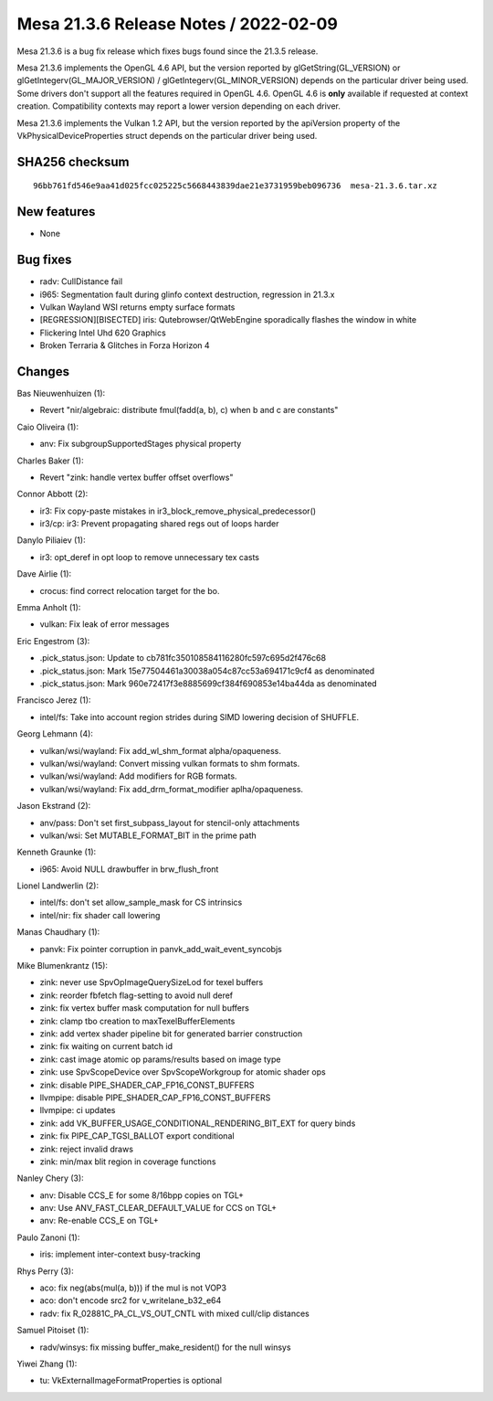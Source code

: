 Mesa 21.3.6 Release Notes / 2022-02-09
======================================

Mesa 21.3.6 is a bug fix release which fixes bugs found since the 21.3.5 release.

Mesa 21.3.6 implements the OpenGL 4.6 API, but the version reported by
glGetString(GL_VERSION) or glGetIntegerv(GL_MAJOR_VERSION) /
glGetIntegerv(GL_MINOR_VERSION) depends on the particular driver being used.
Some drivers don't support all the features required in OpenGL 4.6. OpenGL
4.6 is **only** available if requested at context creation.
Compatibility contexts may report a lower version depending on each driver.

Mesa 21.3.6 implements the Vulkan 1.2 API, but the version reported by
the apiVersion property of the VkPhysicalDeviceProperties struct
depends on the particular driver being used.

SHA256 checksum
---------------

::

    96bb761fd546e9aa41d025fcc025225c5668443839dae21e3731959beb096736  mesa-21.3.6.tar.xz


New features
------------

- None


Bug fixes
---------

- radv: CullDistance fail
- i965: Segmentation fault during glinfo context destruction, regression in 21.3.x
- Vulkan Wayland WSI returns empty surface formats
- [REGRESSION][BISECTED] iris: Qutebrowser/QtWebEngine sporadically flashes the window in white
- Flickering Intel Uhd 620 Graphics
- Broken Terraria & Glitches in Forza Horizon 4


Changes
-------

Bas Nieuwenhuizen (1):

- Revert "nir/algebraic: distribute fmul(fadd(a, b), c) when b and c are constants"

Caio Oliveira (1):

- anv: Fix subgroupSupportedStages physical property

Charles Baker (1):

- Revert "zink: handle vertex buffer offset overflows"

Connor Abbott (2):

- ir3: Fix copy-paste mistakes in ir3_block_remove_physical_predecessor()
- ir3/cp: ir3: Prevent propagating shared regs out of loops harder

Danylo Piliaiev (1):

- ir3: opt_deref in opt loop to remove unnecessary tex casts

Dave Airlie (1):

- crocus: find correct relocation target for the bo.

Emma Anholt (1):

- vulkan: Fix leak of error messages

Eric Engestrom (3):

- .pick_status.json: Update to cb781fc350108584116280fc597c695d2f476c68
- .pick_status.json: Mark 15e77504461a30038a054c87cc53a694171c9cf4 as denominated
- .pick_status.json: Mark 960e72417f3e8885699cf384f690853e14ba44da as denominated

Francisco Jerez (1):

- intel/fs: Take into account region strides during SIMD lowering decision of SHUFFLE.

Georg Lehmann (4):

- vulkan/wsi/wayland: Fix add_wl_shm_format alpha/opaqueness.
- vulkan/wsi/wayland: Convert  missing vulkan formats to shm formats.
- vulkan/wsi/wayland: Add modifiers for RGB formats.
- vulkan/wsi/wayland: Fix add_drm_format_modifier aplha/opaqueness.

Jason Ekstrand (2):

- anv/pass: Don't set first_subpass_layout for stencil-only attachments
- vulkan/wsi: Set MUTABLE_FORMAT_BIT in the prime path

Kenneth Graunke (1):

- i965: Avoid NULL drawbuffer in brw_flush_front

Lionel Landwerlin (2):

- intel/fs: don't set allow_sample_mask for CS intrinsics
- intel/nir: fix shader call lowering

Manas Chaudhary (1):

- panvk: Fix pointer corruption in panvk_add_wait_event_syncobjs

Mike Blumenkrantz (15):

- zink: never use SpvOpImageQuerySizeLod for texel buffers
- zink: reorder fbfetch flag-setting to avoid null deref
- zink: fix vertex buffer mask computation for null buffers
- zink: clamp tbo creation to maxTexelBufferElements
- zink: add vertex shader pipeline bit for generated barrier construction
- zink: fix waiting on current batch id
- zink: cast image atomic op params/results based on image type
- zink: use SpvScopeDevice over SpvScopeWorkgroup for atomic shader ops
- zink: disable PIPE_SHADER_CAP_FP16_CONST_BUFFERS
- llvmpipe: disable PIPE_SHADER_CAP_FP16_CONST_BUFFERS
- llvmpipe: ci updates
- zink: add VK_BUFFER_USAGE_CONDITIONAL_RENDERING_BIT_EXT for query binds
- zink: fix PIPE_CAP_TGSI_BALLOT export conditional
- zink: reject invalid draws
- zink: min/max blit region in coverage functions

Nanley Chery (3):

- anv: Disable CCS_E for some 8/16bpp copies on TGL+
- anv: Use ANV_FAST_CLEAR_DEFAULT_VALUE for CCS on TGL+
- anv: Re-enable CCS_E on TGL+

Paulo Zanoni (1):

- iris: implement inter-context busy-tracking

Rhys Perry (3):

- aco: fix neg(abs(mul(a, b))) if the mul is not VOP3
- aco: don't encode src2 for v_writelane_b32_e64
- radv: fix R_02881C_PA_CL_VS_OUT_CNTL with mixed cull/clip distances

Samuel Pitoiset (1):

- radv/winsys: fix missing buffer_make_resident() for the null winsys

Yiwei Zhang (1):

- tu: VkExternalImageFormatProperties is optional
